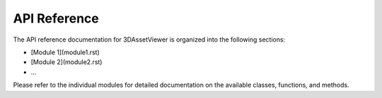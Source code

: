 API Reference
=============

The API reference documentation for 3DAssetViewer is organized into the following sections:

- [Module 1](module1.rst)
- [Module 2](module2.rst)
- ...

Please refer to the individual modules for detailed documentation on the available classes, functions, and methods.
